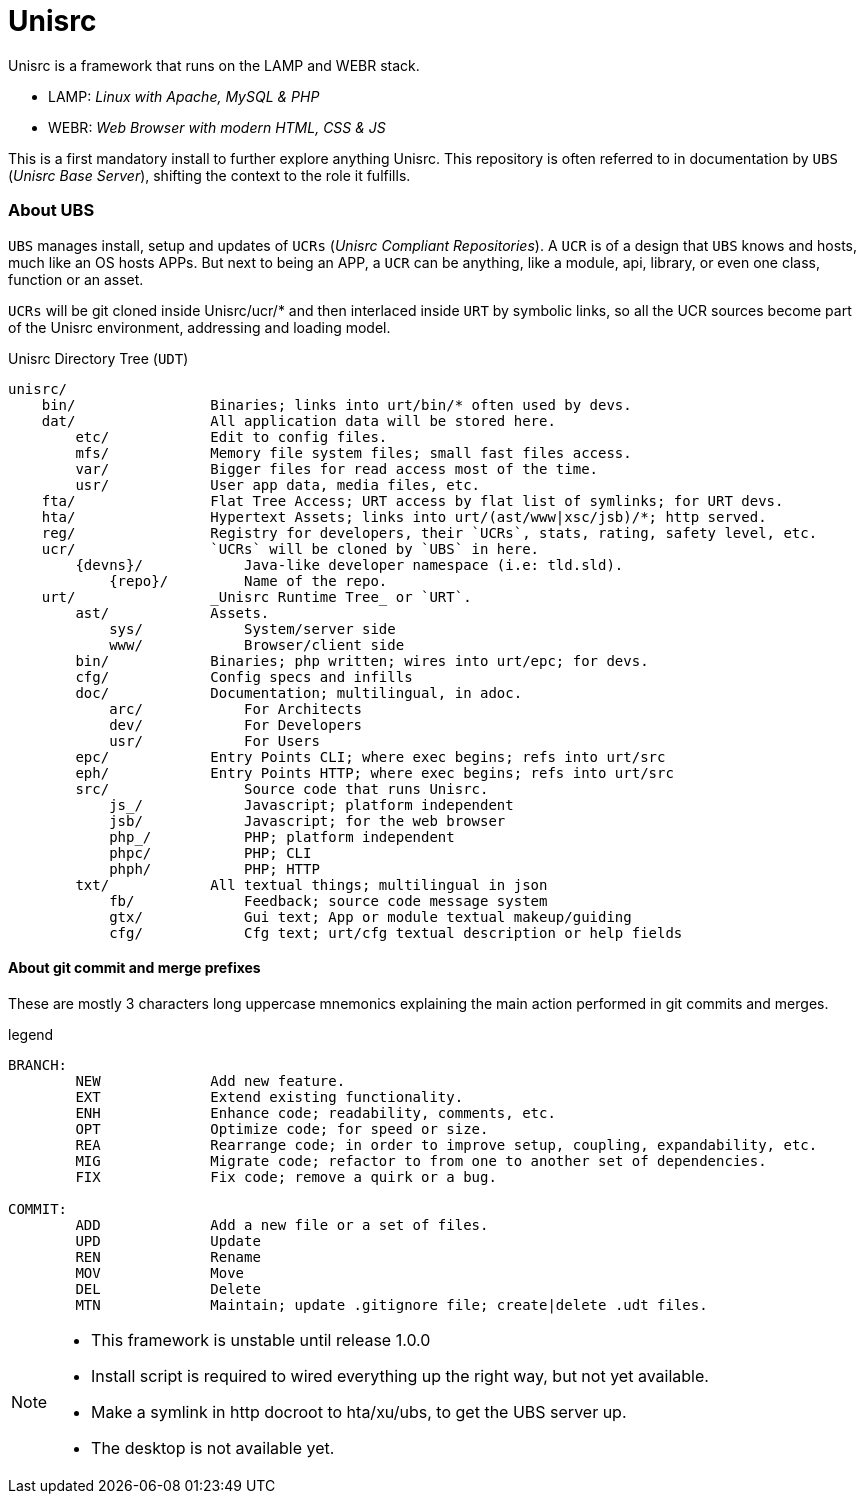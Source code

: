 
# Unisrc

Unisrc is a framework that runs on the LAMP and WEBR stack.

* LAMP: _Linux with Apache, MySQL & PHP_
* WEBR:	_Web Browser with modern HTML, CSS & JS_

This is a first mandatory install to further explore anything Unisrc.
This repository is often referred to in documentation by `UBS` (_Unisrc Base Server_), shifting the context to the role it fulfills.

### About UBS

`UBS` manages install, setup and updates of `UCRs` (_Unisrc Compliant Repositories_).
 A `UCR` is of a design that `UBS` knows and hosts, much like an OS hosts APPs.
But next to being an APP, a `UCR` can be anything, like a module, api, library, or even one class, function or an asset.

`UCRs` will be git cloned inside Unisrc/ucr/* and then interlaced inside `URT` by symbolic links,
so all the UCR sources become part of the Unisrc environment, addressing and loading model.


.Unisrc Directory Tree (`UDT`)
----
unisrc/
    bin/                Binaries; links into urt/bin/* often used by devs.
    dat/                All application data will be stored here.
        etc/            Edit to config files.
        mfs/            Memory file system files; small fast files access.
        var/            Bigger files for read access most of the time.
        usr/            User app data, media files, etc.
    fta/                Flat Tree Access; URT access by flat list of symlinks; for URT devs.
    hta/                Hypertext Assets; links into urt/(ast/www|xsc/jsb)/*; http served.
    reg/                Registry for developers, their `UCRs`, stats, rating, safety level, etc.
    ucr/                `UCRs` will be cloned by `UBS` in here.
        {devns}/            Java-like developer namespace (i.e: tld.sld).
            {repo}/         Name of the repo.
    urt/                _Unisrc Runtime Tree_ or `URT`.
        ast/            Assets.
            sys/            System/server side
            www/            Browser/client side
        bin/            Binaries; php written; wires into urt/epc; for devs.
        cfg/            Config specs and infills
        doc/            Documentation; multilingual, in adoc.
            arc/            For Architects
            dev/            For Developers
            usr/            For Users
        epc/            Entry Points CLI; where exec begins; refs into urt/src
        eph/            Entry Points HTTP; where exec begins; refs into urt/src
        src/                Source code that runs Unisrc.
            js_/            Javascript; platform independent
            jsb/            Javascript; for the web browser
            php_/           PHP; platform independent
            phpc/           PHP; CLI
            phph/           PHP; HTTP
        txt/            All textual things; multilingual in json
            fb/             Feedback; source code message system
            gtx/            Gui text; App or module textual makeup/guiding
            cfg/            Cfg text; urt/cfg textual description or help fields
----

#### About git commit and merge prefixes

These are mostly 3 characters long uppercase mnemonics explaining the main
action performed in git commits and merges.


.legend
----
BRANCH:
	NEW		Add new feature.
	EXT		Extend existing functionality.
	ENH		Enhance code; readability, comments, etc.
	OPT		Optimize code; for speed or size.
	REA		Rearrange code; in order to improve setup, coupling, expandability, etc.
	MIG		Migrate code; refactor to from one to another set of dependencies.
	FIX		Fix code; remove a quirk or a bug.

COMMIT:
	ADD		Add a new file or a set of files.
	UPD		Update
	REN		Rename
	MOV		Move
	DEL		Delete
	MTN		Maintain; update .gitignore file; create|delete .udt files.
----


[NOTE]
====
- This framework is unstable until release 1.0.0
- Install script is required to wired everything up the right way, but not yet available.
- Make a symlink in http docroot to hta/xu/ubs, to get the UBS server up.
- The desktop is not available yet.
====

 